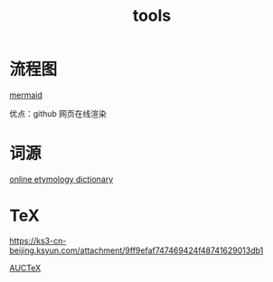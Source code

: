 :PROPERTIES:
:ID:       E3687867-BC03-43F9-BDDD-8D089A686971
:END:
#+title: tools

* 流程图

[[eww:https://github.com/mermaid-js/mermaid][mermaid]]

优点：github 网页在线渲染

* 词源

[[eww:https://www.etymonline.com/][online etymology dictionary]]

* TeX

https://ks3-cn-beijing.ksyun.com/attachment/9ff9efaf747469424f48741629013db1

[[eww:https://www.gnu.org/software/auctex/][AUCTeX]]
